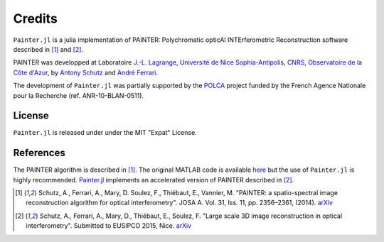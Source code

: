 Credits
=======

``Painter.jl`` is a julia implementation of PAINTER: Polychromatic
opticAl INTErferometric Reconstruction software described in [1]_ and [2]_.

PAINTER was developped at Laboratoire `J.-L. Lagrange <http://lagrange.oca.eu>`_,
`Université de Nice Sophia-Antipolis <http://unice.fr>`_, `CNRS <http://cnrs.fr>`_,
`Observatoire de la Côte d'Azur <http://oca.eu>`_, by `Antony
Schutz <http://www.antonyschutz.com>`_ and `André
Ferrari <https://www-n.oca.eu/aferrari>`_.

The development of ``Painter.jl`` was partially supported by the
`POLCA <http://polca.univ-lyon1.fr>`_ project funded by the French
Agence Nationale pour la Recherche (ref. ANR-10-BLAN-0511).

License
-------

``Painter.jl`` is released under under the MIT "Expat" License.


References
----------

The PAINTER algorithm is described in [1]_. The original MATLAB code is
available `here <https://www-n.oca.eu/aferrari/painter/>`_ but the use
of ``Painter.jl`` is highly recommended.
`Painter.jl <https://github.com/andferrari/Painter.jl>`_ implements
an accelerated version of PAINTER described in [2]_.


.. [1] Schutz, A., Ferrari, A., Mary, D. Soulez, F., Thiébaut, E., Vannier, M. "PAINTER: a spatio-spectral image reconstruction algorithm for optical interferometry". JOSA A. Vol. 31, Iss. 11, pp. 2356–2361, (2014). `arXiv <http://arxiv.org/abs/1407.1885>`_
.. [2] Schutz, A., Ferrari, A., Mary, D., Thiébaut, E., Soulez, F. "Large scale 3D image reconstruction in optical interferometry". Submitted to EUSIPCO 2015, Nice. `arXiv <http://arxiv.org/abs/1503.01565>`_
